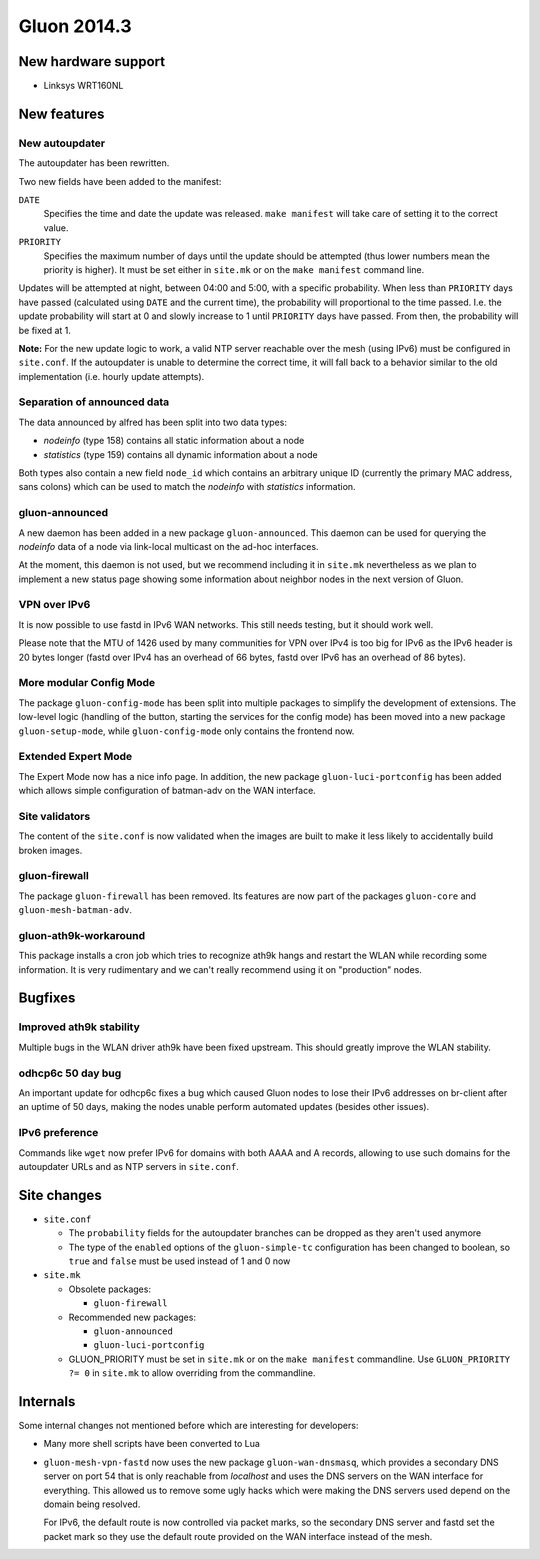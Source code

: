 Gluon 2014.3
============

New hardware support
~~~~~~~~~~~~~~~~~~~~
* Linksys WRT160NL

New features
~~~~~~~~~~~~

New autoupdater
---------------
The autoupdater has been rewritten.

Two new fields have been added to the manifest:

``DATE``
    Specifies the time and date the update was released. ``make manifest`` will take care of setting it to the correct value.

``PRIORITY``
    Specifies the maximum number of days until the update should be attempted (thus lower numbers
    mean the priority is higher). It must be set either in ``site.mk`` or on the ``make manifest`` command line.


Updates will be attempted at night, between 04:00 and 5:00, with a specific probability.
When less than ``PRIORITY`` days have passed (calculated using ``DATE`` and the current time),
the probability will proportional to the time passed. I.e. the update probability will start at 0
and slowly increase to 1 until ``PRIORITY`` days have passed. From then, the probability will be fixed at 1.

**Note:** For the new update logic to work, a valid NTP server reachable over the mesh (using IPv6) must
be configured in ``site.conf``. If the autoupdater is unable to determine the correct time, it will fall back to
a behavior similar to the old implementation (i.e. hourly update attempts).

Separation of announced data
----------------------------
The data announced by alfred has been split into two data types:

* *nodeinfo* (type 158) contains all static information about a node
* *statistics* (type 159) contains all dynamic information about a node

Both types also contain a new field ``node_id`` which contains an arbitrary unique ID
(currently the primary MAC address, sans colons) which can be used to match the *nodeinfo*
with *statistics* information.

gluon-announced
---------------
A new daemon has been added in a new package ``gluon-announced``. This daemon can be
used for querying the *nodeinfo* data of a node via link-local multicast on the ad-hoc
interfaces.

At the moment, this daemon is not used, but we recommend including it in ``site.mk`` nevertheless
as we plan to implement a new status page showing some information about neighbor nodes in
the next version of Gluon.

VPN over IPv6
-------------
It is now possible to use fastd in IPv6 WAN networks. This still needs testing, but it should work well.

Please note that the MTU of 1426 used by many communities for VPN over IPv4 is too big for IPv6 as
the IPv6 header is 20 bytes longer (fastd over IPv4 has an overhead of 66 bytes,
fastd over IPv6 has an overhead of 86 bytes).

More modular Config Mode
------------------------
The package ``gluon-config-mode`` has been split into multiple packages to simplify the development of
extensions. The low-level logic (handling of the button, starting the services for the config mode) has been moved
into a new package ``gluon-setup-mode``, while ``gluon-config-mode`` only contains the frontend now.

Extended Expert Mode
--------------------
The Expert Mode now has a nice info page. In addition, the new package ``gluon-luci-portconfig`` has been added
which allows simple configuration of batman-adv on the WAN interface.

Site validators
---------------
The content of the ``site.conf`` is now validated when the images are built to make it less likely to accidentally
build broken images.

gluon-firewall
--------------
The package ``gluon-firewall`` has been removed. Its features are now part of the packages ``gluon-core`` and
``gluon-mesh-batman-adv``.

gluon-ath9k-workaround
----------------------
This package installs a cron job which tries to recognize ath9k hangs and restart the WLAN while recording some information.
It is very rudimentary and we can't really recommend using it on "production" nodes.

Bugfixes
~~~~~~~~

Improved ath9k stability
------------------------
Multiple bugs in the WLAN driver ath9k have been fixed upstream. This should greatly improve the WLAN stability.

odhcp6c 50 day bug
------------------
An important update for odhcp6c fixes a bug which caused Gluon nodes to lose their IPv6 addresses on br-client after an uptime
of 50 days, making the nodes unable perform automated updates (besides other issues).

IPv6 preference
---------------
Commands like ``wget`` now prefer IPv6 for domains with both AAAA and A records, allowing to use such domains for the autoupdater URLs
and as NTP servers in ``site.conf``.

Site changes
~~~~~~~~~~~~
* ``site.conf``

  - The ``probability`` fields for the autoupdater branches can be dropped as they aren't used anymore
  - The type of the ``enabled`` options of the ``gluon-simple-tc`` configuration has been changed to boolean, so ``true`` and ``false`` must be used instead of 1 and 0 now

* ``site.mk``

  - Obsolete packages:

    + ``gluon-firewall``

  - Recommended new packages:

    + ``gluon-announced``
    + ``gluon-luci-portconfig``

  - GLUON_PRIORITY must be set in ``site.mk`` or on the ``make manifest`` commandline. Use ``GLUON_PRIORITY ?= 0`` in ``site.mk`` to allow overriding from the commandline.

Internals
~~~~~~~~~
Some internal changes not mentioned before which are interesting for developers:

* Many more shell scripts have been converted to Lua
* ``gluon-mesh-vpn-fastd`` now uses the new package ``gluon-wan-dnsmasq``, which provides a secondary DNS server on port 54
  that is only reachable from *localhost* and uses the DNS servers on the WAN interface for everything. This allowed us to
  remove some ugly hacks which were making the DNS servers used depend on the domain being resolved.

  For IPv6, the default route is now controlled via packet marks, so the secondary DNS server and fastd set the packet mark
  so they use the default route provided on the WAN interface instead of the mesh.
